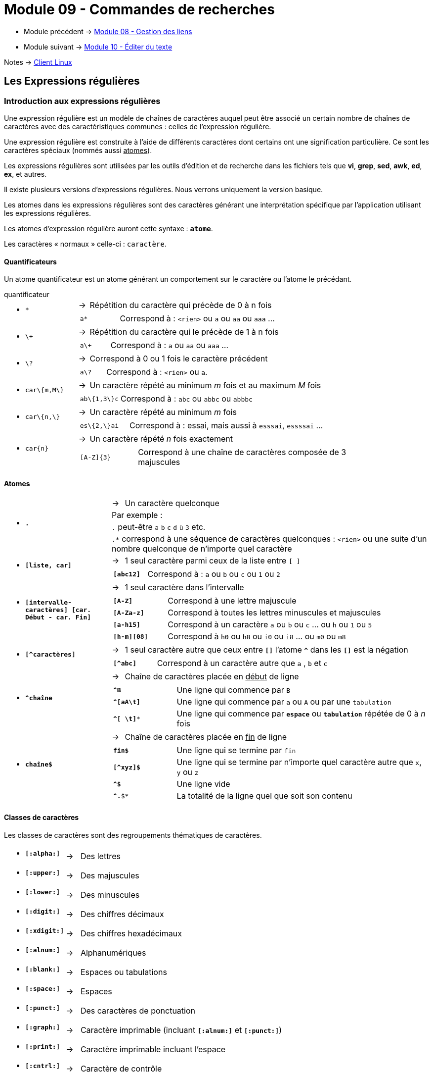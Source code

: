 = Module 09 - Commandes de recherches
:navtitle: Commandes de recherches


* Module précédent -> xref:tssr2023/module-03/gestion-lien.adoc[Module 08 - Gestion des liens]
* Module suivant -> xref:tssr2023/module-03/editor-texte.adoc[Module 10 - Éditer du texte]

Notes -> xref:notes:eni-tssr:client-linux.adoc[Client Linux]

== Les Expressions régulières

=== Introduction aux expressions régulières

Une expression régulière est un modèle de chaînes de caractères auquel peut être associé un certain nombre de chaînes de caractères avec des caractéristiques communes : celles de l'expression régulière. 

Une expression régulière est construite à l'aide de différents caractères dont certains ont une signification particulière. Ce sont les caractères spéciaux (nommés aussi pass:[<u>atomes</u>]). 

Les expressions régulières sont utilisées par les outils d'édition et de recherche dans les fichiers tels que *vi*, *grep*, *sed*, *awk*, *ed*, *ex*, et autres. 

Il existe plusieurs versions d’expressions régulières. Nous verrons uniquement la version basique. 

Les atomes dans les expressions régulières sont des caractères générant une interprétation spécifique par l’application utilisant les expressions régulières. 

Les atomes d’expression régulière auront cette syntaxe : `*atome*`. 

Les caractères « normaux » celle-ci : `caractère`. 

==== Quantificateurs

Un atome quantificateur est un atome générant un comportement sur le caractère ou l’atome le précédant. 

.quantificateur
****
[grid=none,frame=none,cols="20,~,~"]
|===
//ligne 1
1.2+a| * `*` | -> |  Répétition du caractère qui précède de 0 à n fois
2.+a|
[grid=none,frame=none,cols="20,~"]
!===
a!  `a*` ! Correspond à : `<rien>` ou `a` ou `aa` ou `aaa` …
!===
//ligne 2
1.2+a| * `\+` | -> |  Répétition du caractère qui le précède de 1 à n fois 
2.+a|
[grid=none,frame=none,cols="20,~"]
!===
a!  `a\+` ! Correspond à : `a` ou `aa` ou `aaa` …
!===
//ligne 3
1.2+a| * `\?` | -> |  Correspond à 0 ou 1 fois le caractère précédent 
2.+a|
[grid=none,frame=none,cols="20,~"]
!===
a!  `a\?` ! Correspond à : `<rien>` ou `a`.
!===
//ligne 4
1.2+a| * `car\{m,M\}` | -> |  Un caractère répété au minimum _m_ fois et au maximum _M_ fois 
2.+a|
[grid=none,frame=none,cols="20,~"]
!===
a!  `ab\{1,3\}c` ! Correspond à : `abc` ou `abbc` ou `abbbc` 
!===
//ligne 5
1.2+a| * `car\{n,\}` | -> |   Un caractère répété au minimum _m_ fois 
2.+a|
[grid=none,frame=none,cols="20,~"]
!===
a!  `es\{2,\}ai` ! Correspond à : essai, mais aussi à `esssai`, `essssai` … 
!===
//ligne 6
1.2+a| * `car\{n\}` | -> |  Un caractère répété _n_ fois exactement 
2.+a|
[grid=none,frame=none,cols="20,~"]
!===
a!  `[A-Z]\{3\}` ! Correspond à une chaîne de caractères composée de 3 majuscules 
!===
|===
****

==== Atomes

****
[grid=none,frame=none,cols="25,~,~"]
|===
1.4+a| * `*.*` | -> | Un caractère quelconque
                       2.+|  Par exemple : 
                       2.+| `.` peut-être `a` `b` `c` `d` `ù` `3` etc.
                       2.+| `.*` correspond à une séquence de caractères quelconques : `<rien>` ou une suite d'un nombre quelconque de n'importe quel caractère 
1.2+a| * `*[liste, car]*` | -> | 1 seul caractère parmi ceux de la liste entre `[ ]`
2.+a|
[grid=none,frame=none,cols="20,~"]
!===
a! `*[abc12]*` ! Correspond à : `a` ou `b` ou `c` ou `1` ou `2` 
!===
1.2+a| * `*[intervalle-caractères] [car. Début - car. Fin]*` | -> |  1 seul caractère dans l'intervalle 
2.+a|
[grid=none,frame=none,cols="20,~"]
!===
a! `*[A-Z]*` ! Correspond à une lettre majuscule 
a! `*[A-Za-z]*` ! Correspond à toutes les lettres minuscules et majuscules 
a! `*[a-h15]*` ! Correspond à un caractère `a` ou `b` ou `c` … ou `h` ou `1` ou `5` 
a! `*[h-m][08]*` ! Correspond à `h0` ou `h8` ou `i0` ou `i8` ... ou `m0` ou `m8` 
!===
1.2+a| * `*[^caractères]*` | -> | 1 seul caractère autre que ceux entre `*[]*` l’atome `*^*` dans les `*[]*` est la négation 
2.+a|
[grid=none,frame=none,cols="20,~"]
!===
a! `*[^abc]*` ! Correspond à un caractère autre que `a` , `b` et `c` 
!===
1.2+a| * `*^chaîne*` | -> a| Chaîne de caractères placée en pass:[<u>début</u>] de ligne
2.+a|
[grid=none,frame=none,cols="20,~"]
!===
a! `*^B*`  ! Une ligne qui commence par `B` 
a! `*^[aA\t]*`  ! Une ligne qui commence par `a` ou `A` ou par une `tabulation` 
a! `*^[ \t]**`  ! Une ligne qui commence par `*espace*` ou `*tabulation*` répétée de 0 à _n_ fois 
!===
1.2+a| * `*chaîne$*` | -> | Chaîne de caractères placée en pass:[<u>fin</u>] de ligne
2.+a|
[grid=none,frame=none,cols="20,~"]
!===
a! `*fin$*`  ! Une ligne qui se termine par `fin` 
a! `*[^xyz]$*`  ! Une ligne qui se termine par n'importe quel caractère autre que `x`, `y` ou `z`
a! `*^$*`  ! Une ligne vide 
a! `*^.*$*`  ! La totalité de la ligne quel que soit son contenu 
!===
|===
****

==== Classes de caractères

Les classes de caractères sont des regroupements thématiques de caractères. 

****
[grid=none,frame=none,cols="15,~,~"]
|===
a| * `*[:alpha:]*` | -> | Des lettres 
a| * `*[:upper:]*` | -> | Des majuscules 
a| * `*[:lower:]*` | -> | Des minuscules 
a| * `*[:digit:]*` | -> | Des chiffres décimaux 
a| * `*[:xdigit:]*` | -> | Des chiffres hexadécimaux 
a| * `*[:alnum:]*` | -> | Alphanumériques 
a| * `*[:blank:]*` | -> | Espaces ou tabulations
a| * `*[:space:]*` | -> | Espaces 
a| * `*[:punct:]*` | -> | Des caractères de ponctuation 
a| * `*[:graph:]*` | -> | Caractère imprimable (incluant `*[:alnum:]*` et `*[:punct:]*`)
a| * `*[:print:]*` | -> | Caractère imprimable incluant l’espace 
a| * `*[:cntrl:]*` | -> | Caractère de contrôle 
|===
****

==== Caractères d'échappement

Les caractères d’échappement permettent de simplifier certains critères d’expressions. 

****
[grid=none,frame=none,cols="15,~,~"]
|===
a| * `*\n*` | -> | Nouvelle ligne
a| * `*\r*` | -> | Retour chariot
a| * `*\t*` | -> | Tabulation 
a| * `*\d*` | -> | `*\[[:digit:]]*` Des chiffres 
a| * `*\s*` | -> | `*\[[:blank:]]*` Des séparateurs 
a| * `*\w*` | -> | `*[[:alnum:]_]*` Tous les caractères alphanumériques et l’underscore
a| * `*\D*` | -> | `*[^[:digit:]]*` Tous sauf des chiffres 
a| * `*\S*` | -> | `*[^[:space:]]*` Tous sauf des séparateurs ( espace et tabulation ) 
a| * `*\W*` | -> | `*[^[:alnum:]_]*` Tous les caractères sauf les alphanumériques et l’underscore. 
a| * `*\u*` | -> | Le caractère suivant sera transformé en majuscule 
a| * `*\U*` | -> | Tous les caractères suivants seront transformés en majuscules jusqu’à `\E`
a| * `*\l*` | -> | Le caractère suivant sera transformé en minuscule 
a| * `*\L*` | -> | Tous les caractères suivants seront transformés en minuscules jusqu'à `\E` 
a| * `*\E*` | -> | Termine les `\L` et `\U` 
a| * `*\|*` | -> | "ou" en expression régulière.
1.2+a| * `*\*` 1.2+| -> | L’antislash est le banaliseur d’atome. 
| Exemple : `\*` correspond au caractère étoile et non au quantificateur étoile (répétition de 0 à n fois le caractère précédent) 
|===
****

==== Sous-expressions et références arrières

*Sous-expression* : partie d'une expression régulière encadrée par des parenthèses. Les parenthèses doivent être protégées par des antislashs. 

*Référence arrière* : pour réutiliser des sous-expressions, de 1 à 9. Elles doivent être protégées par des antislashs. Les sous-expressions sont numérotées de 1 à 9 par la parenthèse ouvrante.  

La référence arrière reprend exactement le résultat trouvé dans sa sous-expression de référence. 

****
`a\([bc]\)d\1` -> correspond à `abdb` ou `acdc`, mais pas `acdb` 
****

== Grep : Recherche d'expression dans les fichiers

|===
^.^| Syntaxe : `*grep* [options] 'expression' <fichier>`
|===

.options
****
[grid=none,frame=none,cols="15,~,~"]
|===
a| *  `-c`            | -> | Nombre de lignes contenant l'expression 
a| *  `-h`            | -> | Suppression du nom de fichier lorsque la recherche est faite dans plusieurs fichiers
a| *  `-i`            | -> | Ignore la distinction minuscule et majuscule 
a| *  `-l`            | -> | Affiche uniquement le nom des fichiers contenant l'expression 
a| *  `-n`            | -> | Chaque ligne est précédée de son numéro dans le fichier 
a| *  `-v`            | -> | Affiche uniquement les lignes qui ne contiennent pas l'expression 
a| *  `-f <fichexpr>` | -> | Fichier dans lequel se trouve l'expression à rechercher 
a| *  `-e`            | -> | Option facultative qui précède l'expression à rechercher, il est possible d’indiquer plusieurs `-e` pour rechercher plusieurs expressions dans un fichier  
a| *  `'Expression'`  | -> | Expression régulière. Il est préférable de la protéger par des simples quotes 
a| *  `<fichier>`     | -> | Nom du fichier dans lequel la recherche doit être faite. Ce nom peut être générique. S'il n'est pas spécifié, la recherche est faite sur le canal d'entrée 
|===
****

Rechercher, sans tenir compte de la casse, les lignes qui commençant par `dupont` dans le fichier Edition : 

[source,bash]
----
$ grep -i '^dupont' Edition 
----

Vu que `grep` utilise les expressions régulières, il est fortement conseillé d'utiliser des simples quotes pour protéger l'expression de recherche. 

== Find : Recherche de fichiers selon des critères

|===
^.^| Syntaxe : `*find* <chemin> [critères] [action]`
|===

.options
****
[grid=none,frame=none,cols="15,~,~"]
|===
a| * `<chemin>` | -> | Nom du ou des répertoires à partir desquels la recherche va être faite. Si non spécifié, `find` commence sa recherche à partir de la position courante. 
1.2+a| * `[critères]` | -> | Critères de recherche qui permettent une sélection très précise des fichiers. Ces critères sont très nombreux, mais les suivants sont les plus courants : 
2.1+a|
[grid=none,frame=none,cols="30,~,~"]
!===
a! * `*-name "nomF"*` 2.+! Recherche en fonction du nom. Ce nom peut être générique et dans ce cas, il doit être protégé par des doubles quotes. 
a! * `*-user nom*` 2.+! Recherche des fichiers dont le user propriétaire est `nom`. 
a! * `*-group nom*` 2.+! Recherche des fichiers dont le groupe propriétaire est `nom`. 
1.6+a! * `*-type <t>*` 2.+! Recherche en fonction de la nature des fichiers. <t> peut prendre les valeurs suivantes : 
a! * `*f*` ! Fichier ordinaire
a! * `*d*` ! Répertoire 
a! * `*l*` ! Lien symbolique
a! * `*b*` ! Fichier spécial en mode bloc
a! * `*c*` ! Fichier spécial en mode caractère
3.+a! * `*-perm [-] <perms>*` 
! 2.+! Recherche en fonction des droits. `perms` peut être exprimé en notation octale ou symbolique. Si la valeur de `perms` est négative, seuls les fichiers dont les droits sont au moins perms seront retenus. Dans le cas d'une valeur positive, les fichiers retenus seront ceux pour lesquels les droits sont strictement égaux à `perms` 
a! * `*-size nb [c]*` 2.+! Recherche en fonction de la taille des fichiers exprimée en blocs (de 512 octets) ou en octets si nb est suivi du caractère c.  Pour une comparaison en blocs, la taille des fichiers est arrondie au bloc supérieur. Une comparaison octets impose que le ou les fichiers recherchés aient exactement le même nombre d'octets que celui spécifié par l'option `-size`. 
a! * `*-newer <nom>*` 2.+! Recherche les fichiers dont la date de modification est plus récente que la date de modification du fichier nom. 
a! * `*-atime <nb>*` 2.+! Recherche des fichiers sur la date de dernier accès, nb correspond au nombre de jours (1 pour la veille, 2 pour 2 jours avant, 3 pour 3 jours avant…) 
a! * `*-ctime <nb>*` 2.+! Recherche des fichiers sur la date de création ou de dernière modification 
a! * `*-mtime <nb>*` 2.+! Recherche des fichiers sur la date de dernière modification 
a! * `*-inum <num>*` 2.+! Recherche des fichiers sur le numéro d'inode 
!===
1.2+a| * `[actions]` | -> | Les actions sont exécutées pour chaque occurrence trouvée par find. 
2.1+a|
[grid=none,frame=none,cols="30,~"]
!===
a! * `*-printf*` a! Permet de n’afficher que les informations souhaitées pour chaque résultat trouvé 

Exemple : 

[source,bash]
----
$ find /boot –name "*.cfg" –printf “%f” 
----
Recherche à partir de /boot tous les fichiers finissant par “.cfg” et n’affiche que le nom de chaque fichier trouvé 

a! * `*-print*` ! Affichage des noms de fichiers trouvés au fur et à mesure 
2.+a! * `*-exec cmd [options] {} \;*` 
! a! 
Pour chaque fichier trouvé, exécution de la commande cmd. Le nom de chaque fichier est symbolisé par `{}` . La commande se  termine obligatoirement par un espace suivi des caractères  `\;` 

Exemple :

[source,bash]
----
$ find /home –type f –name "*.txt" –exec ls –l {} \; 
----

Recherche à partir de /home tous les fichiers de type standard finissant par “.txt” et exécute un `ls –l` à chaque fichier trouvé 

2.+a! * `*-ok cmd [options] {} \;*` 
! ! Identique à `-exec` avec demande de confirmation pour chaque exécution de cmd 
!===
|===
****

=== Regroupement et opérateurs dé sélections

Il est possible avec `find` de regrouper des critères de recherche et d’ajouter des opérateurs de sélection. 

Les regroupements seront à encadrer par des parenthèses précédées d’un antislash. 

Les différents opérateurs sont :  

* `*!*`  : Opérateur de négation
* `*-o*` : Opérateur OU (Or)
* `*-a*` : Opérateur ET (And)

Exemple : 

Rechercher des fichiers standards se terminant par `.txt` et des répertoires se terminant par `perso` dans les répertoires d’accueil des utilisateurs : 

[source,bash]
----
$ find /home \( -type f -name "*.txt" \) -o \( -type d –name "*perso" \) 
----

=== Exemples

Rechercher dans le répertoire /etc les fichiers réguliers ayant l'inode 24621 : 

[source,bash]
----
$ find /etc -type f -inum 24621 
----

Rechercher dans son répertoire d'accueil les fichiers suffixés en .tmp et les supprimer : 

[source,bash]
----
$ find $HOME -type f -name "*.tmp" -exec rm {} \; 
----

== TP

Réalisation du TP N° 5 : xref:procedures:tp-eni:tssr2023/client-linux/TP05.adoc[Recherche de contenu et de fichiers]